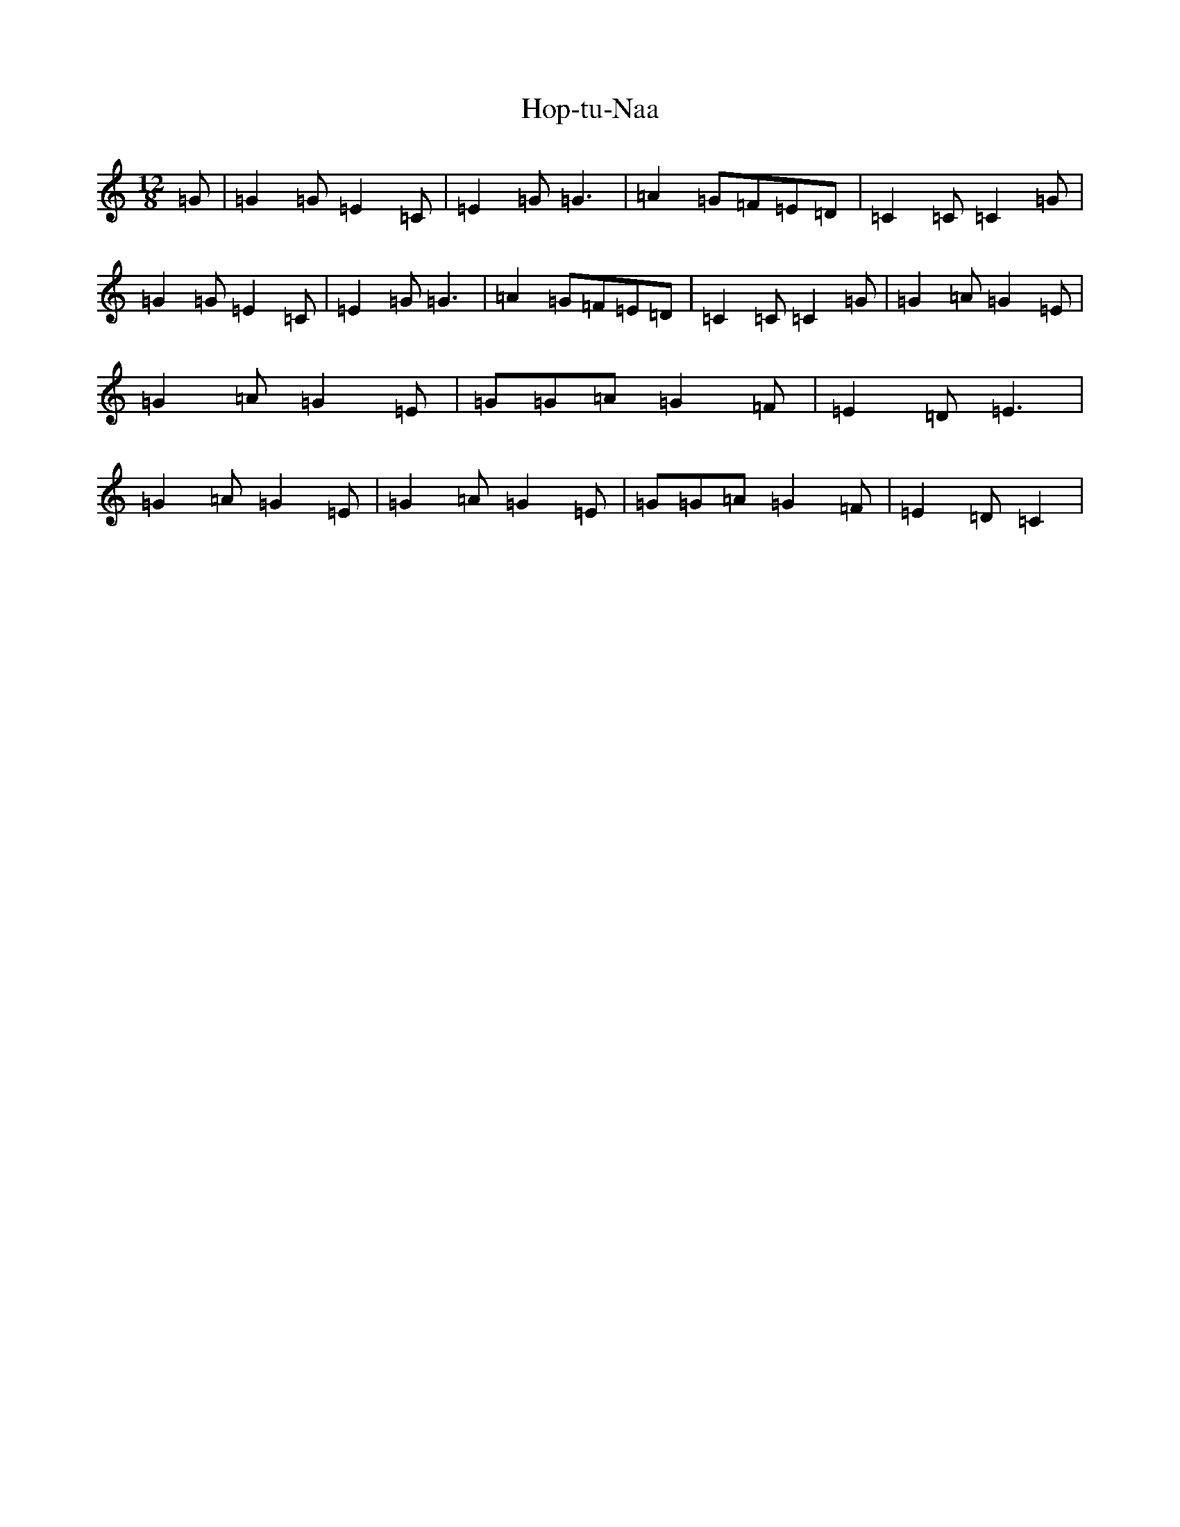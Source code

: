 X: 9312
T: Hop-tu-Naa
S: https://thesession.org/tunes/10770#setting10770
Z: G Major
R: slide
M: 12/8
L: 1/8
K: C Major
=G|=G2=G=E2=C|=E2=G=G3|=A2=G=F=E=D|=C2=C=C2=G|=G2=G=E2=C|=E2=G=G3|=A2=G=F=E=D|=C2=C=C2=G|=G2=A=G2=E|=G2=A=G2=E|=G=G=A=G2=F|=E2=D=E3|=G2=A=G2=E|=G2=A=G2=E|=G=G=A=G2=F|=E2=D=C2|
